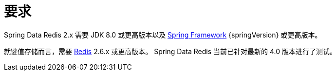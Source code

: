 [[requirements]]
= 要求

Spring Data Redis 2.x 需要 JDK 8.0 或更高版本以及 https://projects.spring.io/spring-framework/[Spring Framework] {springVersion} 或更高版本。

就键值存储而言，需要 https://redis.io[Redis] 2.6.x 或更高版本。 Spring Data Redis 当前已针对最新的 4.0 版本进行了测试。